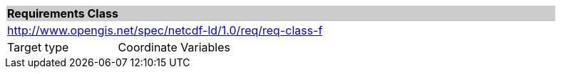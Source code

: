 [cols="1,4",width="90%"]
|===
2+|*Requirements Class* {set:cellbgcolor:#CACCCE}
2+|http://www.opengis.net/spec/netcdf-ld/1.0/req/req-class-f {set:cellbgcolor:#FFFFFF}
|Target type | Coordinate Variables
|===

